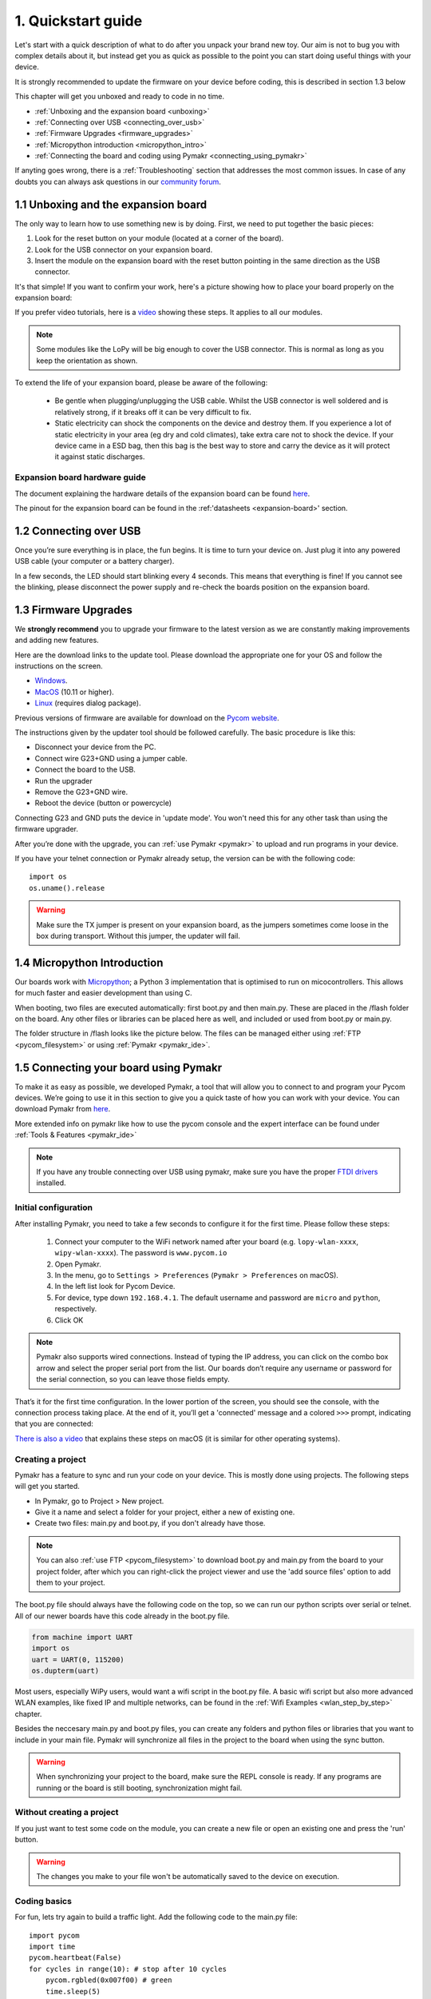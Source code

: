 ***************************
1. Quickstart guide
***************************

Let's start with a quick description of what to do after you unpack your brand
new toy. Our aim is not to bug you with complex details about it, but instead
get you as quick as possible to the point you can start doing useful things
with your device.

It is strongly recommended to update the firmware on your device before coding, this is described in section 1.3 below

This chapter will get you unboxed and ready to code in no time. 

- :ref:`Unboxing and the expansion board <unboxing>`
- :ref:`Connecting over USB <connecting_over_usb>`
- :ref:`Firmware Upgrades <firmware_upgrades>`
- :ref:`Micropython introduction <micropython_intro>` 
- :ref:`Connecting the board and coding using Pymakr <connecting_using_pymakr>`

If anyting goes wrong, there is a :ref:`Troubleshooting` section that addresses the most common issues. In case of any doubts you can always ask questions in our `community forum <http://forum.pycom.io>`_.

.. _unboxing:

1.1 Unboxing and the expansion board
================================

The only way to learn how to use something new is by doing. First, we need to
put together the basic pieces:

1. Look for the reset button on your module (located at a corner of the board).
2. Look for the USB connector on your expansion board.
3. Insert the module on the expansion board with the reset button pointing in the same direction as the USB connector.

It's that simple! If you want to confirm your work, here's a picture showing
how to place your board properly on the expansion board:

.. image:: images/placement.png
    :alt: Correct placement
    :align: center

If you prefer video tutorials, here is a
`video <https://www.youtube.com/embed/wUxsgls9Ymw>`_ showing these steps.
It applies to all our modules.

.. raw:: html

    <div style="text-align:center;margin:0 auto;">
    <object style="margin:0 auto;" width="480" height="385"><param name="movie"
    value="https://www.youtube.com/v/wUxsgls9Ymw"></param><param
    name="allowFullScreen" value="true"></param><param
    name="allowscriptaccess" value="always"></param><embed
    src="http://www.youtube.com/v/wUxsgls9Ymw"
    type="application/x-shockwave-flash" allowscriptaccess="always"
    allowfullscreen="true" width="480"
    height="385"></embed></object>
    </div>
    
    
.. note::
    Some modules like the LoPy will be big enough to cover the USB connector.
    This is normal as long as you keep the orientation as shown.

To extend the life of your expansion board, please be aware of the following:

  - Be gentle when plugging/unplugging the USB cable.  Whilst the USB connector
    is well soldered and is relatively strong, if it breaks off it can be very
    difficult to fix.

  - Static electricity can shock the components on the device and destroy them.
    If you experience a lot of static electricity in your area (eg dry and cold
    climates), take extra care not to shock the device.  If your device came
    in a ESD bag, then this bag is the best way to store and carry the
    device as it will protect it against static discharges.


Expansion board hardware guide
------------------------------

The document explaining the hardware details of the expansion board can be found
`here <https://github.com/WiPy/WiPy/blob/master/docs/User_manual_exp_board.pdf>`_.

The pinout for the expansion board can be found in the :ref:'datasheets <expansion-board>' section.


.. _connecting_over_usb:

1.2 Connecting over USB
=======================

Once you’re sure everything is in place, the fun begins. It is time to turn
your device on. Just plug it into any powered USB cable (your computer or a
battery charger).

In a few seconds, the LED should start blinking every 4 seconds. This means
that everything is fine! If you cannot see the blinking, please disconnect the
power supply and re-check the boards position on the expansion board.

.. image:: images/blinking.gif
    :alt: LED blinking
    :align: center
    :scale: 60 %


.. _firmware_upgrades:

1.3 Firmware Upgrades
=====================

We **strongly recommend** you to upgrade your firmware to the latest version 
as we are constantly making improvements and adding new features.

Here are the download links to the update tool. Please download the appropriate 
one for your OS and follow the instructions on the screen.

- `Windows <https://software.pycom.io/findupgrade?product=pycom-firmware-updater&type=all&platform=win32&redirect=true>`_.
- `MacOS <https://software.pycom.io/findupgrade?product=pycom-firmware-updater&type=all&platform=macos&redirect=true>`_ (10.11 or higher).
- `Linux <https://software.pycom.io/findupgrade?product=pycom-firmware-updater&type=all&platform=unix&redirect=true>`_ (requires dialog package).

Previous versions of firmware are available for download on the `Pycom website 
<https://www.pycom.io/support/supportdownloads/>`_. 

.. image:: images/firmware-updater-screenshot.png
    :alt: Firmware upgrader
    :align: center
    :scale: 50 %

The instructions given by the updater tool should be followed carefully. The basic 
procedure is like this:

- Disconnect your device from the PC.
- Connect wire G23+GND using a jumper cable.
- Connect the board to the USB.
- Run the upgrader
- Remove the G23+GND wire.
- Reboot the device (button or powercycle)

Connecting G23 and GND puts the device in 'update mode'. You won't need this for any 
other task than using the firmware upgrader.

After you’re done with the upgrade, you can :ref:`use Pymakr <pymakr>` to upload and run
programs in your device. 

If you have your telnet connection or Pymakr already setup, the version can be  with the 
following code:

::

    import os
    os.uname().release

.. warning::

    Make sure the TX jumper is present on your expansion board, as the jumpers sometimes 
    come loose in the box during transport. Without this jumper, the updater will fail.




.. _micropython_intro:

1.4 Micropython Introduction
============================

Our boards work with `Micropython <https://micropython.org/>`_; a Python 3 implementation 
that is optimised to run on micocontrollers. This allows for much faster and easier 
development than using C. 

When booting, two files are executed automatically: first boot.py and then main.py. These 
are placed in the /flash folder on the board. Any other files or libraries can be placed 
here as well, and included or used from boot.py or main.py. 

The folder structure in /flash looks like the picture below. The files can be managed either 
using :ref:`FTP <pycom_filesystem>` or using :ref:`Pymakr <pymakr_ide>`.

.. image:: images/wipy-files-ftp.png
    :alt: File structure
    :align: center
    :scale: 50 %

.. _connecting_using_pymakr:


1.5 Connecting your board using Pymakr
=====================================

To make it as easy as possible, we developed Pymakr, a tool that will allow you
to connect to and program your Pycom devices. We’re going to use it in this
section to give you a quick taste of how you can work with your device. You can
download Pymakr from `here <https://www.pycom.io/solutions/pymakr/>`_.

More extended info on pymakr like how to use the pycom console and the expert 
interface can be found under :ref:`Tools & Features <pymakr_ide>`

.. note::
    If you have any trouble connecting over USB using pymakr, make sure you have the 
    proper `FTDI drivers <http://www.ftdichip.com/Drivers/D2XX.htm>`_ installed.

Initial configuration
---------------------

After installing Pymakr, you need to take a few seconds to configure it for the
first time. Please follow these steps:

    1. Connect your computer to the WiFi network named after your board (e.g. ``lopy-wlan-xxxx``, ``wipy-wlan-xxxx``). The password is ``www.pycom.io``
    2. Open Pymakr.
    3. In the menu, go to ``Settings > Preferences`` (``Pymakr > Preferences`` on macOS).
    4. In the left list look for Pycom Device.
    5. For device, type down ``192.168.4.1``. The default username and password are ``micro`` and ``python``, respectively.
    6. Click OK


.. note::
    Pymakr also supports wired connections. Instead of typing the IP address, you 
    can click on the combo box arrow and select the proper serial port from the list. 
    Our boards don’t require any username or password for the serial connection, so you
    can leave those fields empty.


.. image:: images/pymakr-wifi-reset.png
    :align: center
    :scale: 50 %
    :alt: Pymakr WiFi settings

That’s it for the first time configuration. In the lower portion of the screen,
you should see the console, with the connection process taking place. At the
end of it, you’ll get a 'connected' message and a colored ``>>>`` prompt, 
indicating that you are connected:

.. image:: images/pymakr-repl.png
    :alt: Pymakr REPL
    :align: center
    :scale: 100 %

`There is also a video <https://www.youtube.com/embed/bL5nn2lgaZE>`_ that explains 
these steps on macOS (it is similar for other operating systems).


.. raw:: html

    <div style="text-align:center;margin:0 auto;">
    <object style="margin:0 auto;" width="480" height="385"><param name="movie"
    value="https://www.youtube.com/v/bL5nn2lgaZE"></param><param
    name="allowFullScreen" value="true"></param><param
    name="allowscriptaccess" value="always"></param><embed
    src="http://www.youtube.com/v/bL5nn2lgaZE"
    type="application/x-shockwave-flash" allowscriptaccess="always"
    allowfullscreen="true" width="480"
    height="385"></embed></object>
    </div>
    

Creating a project
------------------

Pymakr has a feature to sync and run your code on your device. This is mostly done using projects. The following steps will get you started.

- In Pymakr, go to Project > New project.
- Give it a name and select a folder for your project, either a new of existing one.
- Create two files: main.py and boot.py, if you don't already have those. 

.. note::
    You can also :ref:`use FTP <pycom_filesystem>` to download boot.py and main.py from the board to your project folder, after which you can right-click the project viewer and use the 'add source files' option to add them to your project.

The boot.py file should always have the following code on the top, so we can run our python scripts over serial or telnet. All of our newer boards have this code already in the boot.py file.

.. code:: python
    
    from machine import UART
    import os
    uart = UART(0, 115200)
    os.dupterm(uart)


Most users, especially WiPy users, would want a wifi script in the boot.py file. A basic wifi script but also more advanced WLAN examples, like fixed IP and multiple networks, can be found in the :ref:`Wifi Examples <wlan_step_by_step>` chapter. 

Besides the neccesary main.py and boot.py files, you can create any folders and python files or libraries that you want to include in your main file. Pymakr will synchronize all files in the project to the board when using the sync button. 


.. Warning::

    When synchronizing your project to the board, make sure the REPL console is ready. If any programs are running or the board is still booting, synchronization might fail.



Without creating a project
--------------------------

If you just want to test some code on the module, you can create a new file or open an existing one and press the 'run' button.

.. Warning::
    
    The changes you make to your file won't be automatically saved to the device on execution.


Coding basics
-------------

For fun, lets try again to build a traffic light. Add the following code to the main.py file:

::

    import pycom
    import time
    pycom.heartbeat(False)
    for cycles in range(10): # stop after 10 cycles 
        pycom.rgbled(0x007f00) # green
        time.sleep(5)
        pycom.rgbled(0x7f7f00) # yellow
        time.sleep(1.5)
        pycom.rgbled(0x7f0000) # red
        time.sleep(4)

- Make sure the connection to your board is open in the Pycom Console
- Press the sync button on the top toolbar. Any progress will be shown in the console.

Here is the expected result:

.. image:: images/traffic.gif
    :alt: Traffic light
    :align: center
    :scale: 60 %

You now have a traffic light in your hands! To stop a running program, use ctrl-c or do a right click
on the console and press ``Reset``. You can also reboot the board by 
pressing the physical reset button.

.. Warning::
    If your board is running code at boot time, you might need to boot it in :ref:`safe mode <safeboot>`.
